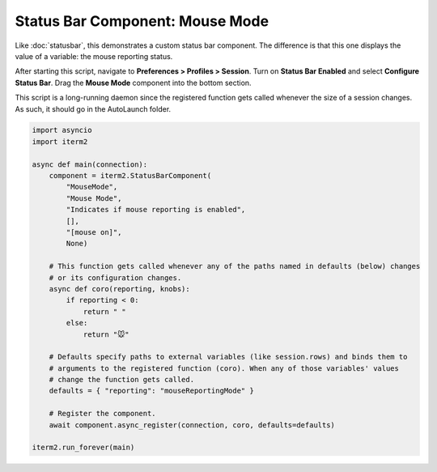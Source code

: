 Status Bar Component: Mouse Mode
================================

Like :doc:`statusbar`, this demonstrates a custom status bar component. The
difference is that this one displays the value of a variable: the mouse
reporting status.

After starting this script, navigate to **Preferences > Profiles > Session**.
Turn on **Status Bar Enabled** and select **Configure Status Bar**. Drag the
**Mouse Mode** component into the bottom section.

This script is a long-running daemon since the registered function gets called
whenever the size of a session changes. As such, it should go in the AutoLaunch
folder.

.. code-block:: python

    import asyncio
    import iterm2

    async def main(connection):
        component = iterm2.StatusBarComponent(
            "MouseMode",
            "Mouse Mode",
            "Indicates if mouse reporting is enabled",
            [],
            "[mouse on]",
            None)

        # This function gets called whenever any of the paths named in defaults (below) changes
        # or its configuration changes.
        async def coro(reporting, knobs):
            if reporting < 0:
                return " "
            else:
                return "🐭"

        # Defaults specify paths to external variables (like session.rows) and binds them to
        # arguments to the registered function (coro). When any of those variables' values
        # change the function gets called.
        defaults = { "reporting": "mouseReportingMode" }

        # Register the component.
        await component.async_register(connection, coro, defaults=defaults)

    iterm2.run_forever(main)


